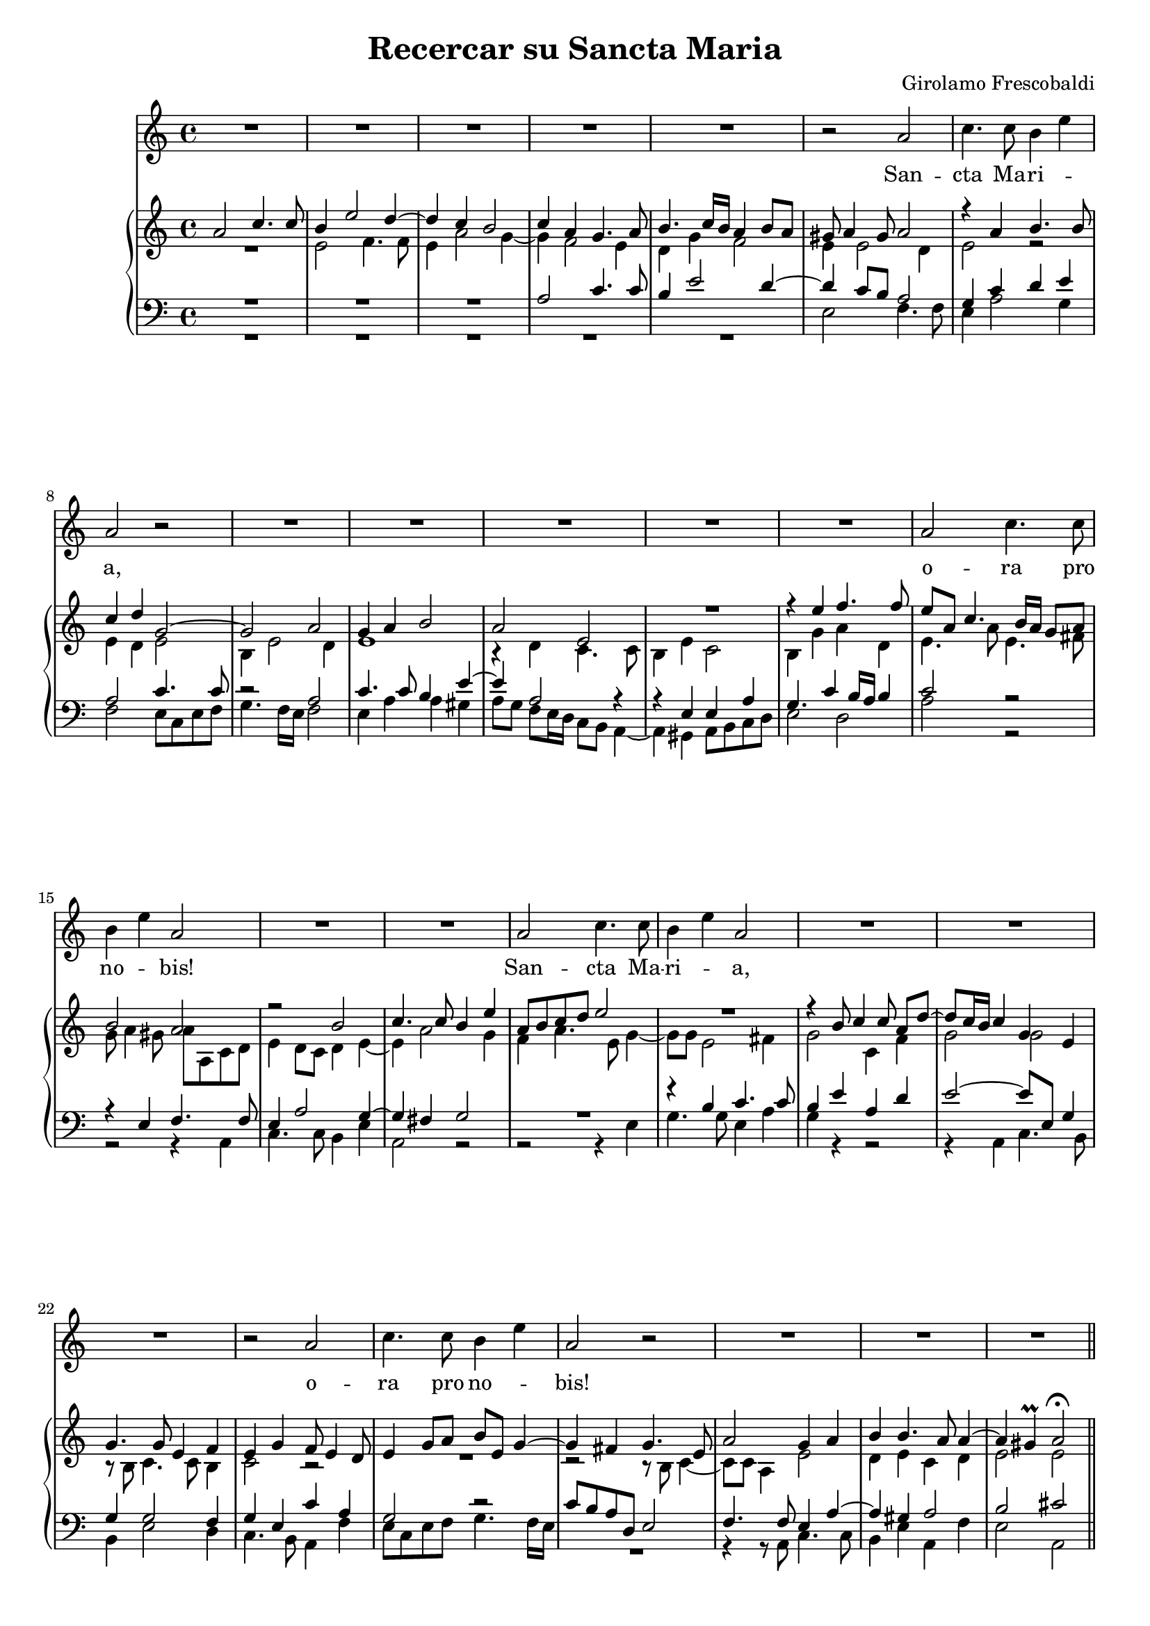 \version "2.14.0"

\header {
	title = "Recercar su Sancta Maria"
	composer = "Girolamo Frescobaldi"
	tagline = ""
	originalTypesetter = "Giovanni Vianini"
}

\paper {
	ragged-last-bottom = ##f
}

#(set-global-staff-size 18.35)

canto = \relative a' {
	R1*5  | % 6
	r2 a2 | % 7
	c4. c8 b4 e4 | % 8
	a,2 r2 | % 9
	R1*2  | % 11
	R1*3 | % 14
	a2 c4. c8 | % 15
	b4 e4 a,2  | % 16
	R1*2 | % 18
	a2 c4. c8 | % 19
	b4 e4 a,2 | \barNumberCheck #20
	R1*2  | % 22
	R1 | % 23
	r2 a2 | % 24
	c4. c8 b4 e4 | % 25
	a,2 r2 | % 26
	R1  | % 27
	R1*2 \bar "||"
	a2 c4. c8 | \barNumberCheck #30
	b4 e4 a,2 | % 31
	R1  | % 32
	R1*5  | % 37
	R1 | % 38
	a2 c4. c8 | % 39
	b4 e4 a,2 | \barNumberCheck #40
	R1 | % 41
	r2 a2  | % 42
	c4. c8 b4 e4 | % 43
	a,2 r2 | % 44
	R1*3  | % 47
	R1*3 | \barNumberCheck #50
	r2 a2 | % 51
	c4. c8 b4 e4 | % 52
	a,1 ~  | % 53
	a1 ~ | % 54
	a1 ~ | % 55
	a1 ~ | % 56
	a1 ~ | % 57
	a1 ^\fermata \bar "|."
}

cantoLyrics = \lyricmode {
	\repeat unfold 4 {
		San -- cta Ma -- ri -- \skip4 a, o -- ra pro no -- \skip4 bis!
	}
}

soprano =  \relative a' {
	a2 c4. c8 | % 2
	b4 e2 d4 ~ | % 3
	d4 c4 b2 | % 4
	c4 a4 g4. a8 | % 5
	b4. c16 [ b16 ] a4 b8 [ a8 ]  | % 6
	gis8 a4 gis8 a2 | % 7
	r4 a4 b4. b8 | % 8
	c4 d4 g,2 ~ | % 9
	g2 a2 | \barNumberCheck #10
	g4 a4 b2  | % 11
	a2 e2 R1 | % 13
	r4 e'4 f4. f8 | % 14
	e8 [ a,8 ] c4. b16 [ a16 ] g8 [ a8 ] | % 15
	b2 a | % 16
	r2 b2 | % 17
	c4. c8 b4 e4 | % 18
	a,8 [ b8 c8 d8 ] e2 R1 | \barNumberCheck #20
	r4 b8 c4 c8 a8 [ d8 ~ ] | % 21
	d8 [ c16 b16 ] c4 g4 e4  | % 22
	g4. g8 e4 f4 | % 23
	e4 g4 f8 e4 d8 | % 24
	e4 g8 [ a8 ] b8 [ e,8 ] g4 ~ | % 25
	g4 fis4 g4. e8 | % 26
	a2 g4 a4  | % 27
	b4 b4. a8 a4 ~ | % 28
	a4 gis4 ^\prall a2 ^\fermata \bar "||" \pageBreak
	e'2 e4 e4 | \barNumberCheck #30
	d4 c8 [ b8 ] a2 | % 31
	g4 a4 b2  | % 32
	R1 | % 33
	R1 |
	r2 r4 b4 | % 35
	c4. c8 b4 e4 | % 36
	a,4 b4 c4 b4 ~  | % 37
	b8 a4 g8 a4 b4 | % 38
	c1 | % 39
	r2 r8 f8 [ e8 d8 ] | \barNumberCheck #40
	c8 [ a8 c8 d8 ] e4 a,4 | % 41
	b2 c2  R1 | % 43
	a2 c4. c8 | % 44
	b4 a4 e'8 [ e,8 ] g4 | % 45
	a4. b8 c2 ~ | % 46
	c2 r2  | % 47
	r4 c4 c4 c4 | % 48
	b4 a8 [ g8 ] fis4 g4 ~ | % 49
	g4 fis4 a2 | \barNumberCheck #50
	b2 c2 ~ | % 51
	c2 r2 | % 52
	r4 a4 a4 a4  |
	f4 e8 [ d8 ] e4 a4 | % 54
	a1 ~ | % 55
	a1 ~ | % 56
	a1 ~ | % 57
	a1 ^\fermata \bar "|."
}

alto =  \relative e' {
	R1 | % 2
	e2 f4. f8 | % 3
	e4 a2 g4 ~ | % 4
	g4 f2 e4 | % 5
	d4 g4 f2  | % 6
	e4 e2 d4 | % 7
	e2 r2 | % 8
	e4 d4 e2 | % 9
	b4 e2 d4 | \barNumberCheck #10
	e1  | % 11
	r4 d4 c4. c8 | % 12
	b4 e4 c2 | % 13
	b4 g'4 a4 d,4 | % 14
	e4. a8 e4. fis8 | % 15
	g8 a4 gis8 a8 [ a,8 c8 d8 ]  | % 16
	e4 d8 [ c8 ] d4 e4 ~ | % 17
	e4 a2 g4 | % 18
	f4 a4. e8 g4 ~ | % 19
	g8 [ g8 ] e2 fis4 | \barNumberCheck #20
	g2 c,4 f4 | % 21
	g2 g2  | % 22
	r8 b,8 c4. c8 b4 | % 23
	c2 r2 R1 | % 25
	r2 r8 b8 c4 ~ | % 26
	c8 [ c8 ] a4 e'2  | % 27
	d4 e4 c4 d4 | % 28
	e2 e2 \bar "||"
	r8 a8 [ g8 f8 ] e8 [ c8 e8 f8 ] | \barNumberCheck #30
	g2 c,4 d4 | % 31
	e4 fis4 g4. f16 [ e16 ]  | % 32
	f4 e4 r2 | % 33
	a2 a4 a4 | % 34
	g4 f8 [ e8 ] d4 e4 ~ | % 35
	e4 r8 a8 g8 [ f8 e8 c8 ] | % 36
	e8 [ f8 g8 d8 ] e2 ~  | % 37
	e2 fis4 gis4 | % 38
	a4 g8 [ f8 ] e8 [ fis8 ] g4 | % 39
	g2 r4 a4 | \barNumberCheck #40
	a4 a4 g4 f8 [ e8 ] | % 41
	d4 g4 r4 e4  | % 42
	e4 e4 d4 c8 [ b8 ] | % 43
	d8 [ c8 ] f2 e8 [ fis8 ] | % 44
	g8 [ d8 ] f4 c4. b8 | % 45
	a8 [ b8 c8 d8 ] e4 a4 | % 46
	g8 [ e8 ] a4. gis16 fis16 gis4  | % 47
	a2 e4. fis8 | % 48
	g4 e4 r2 | % 49
	d2 e2 | \barNumberCheck #50
	e2 r8 a8 g8 f8 | % 51
	e8 [ c8 ] g'2 e4 | % 52
	d4 e4 f4 d4  | % 53
	c1 | % 54
	r8 f8 [ e8 d8 ] c8 [ a8 c8 d8 ] | % 55
	e1 | % 56
	d4 f8 [ e8 ] f2 | % 57
	e1 \bar "|."
}

tenore =  \relative a {
	R1*3 | % 4
	a2 c4. c8 | % 5
	b4 e2 d4 ~  | % 6
	d4 c8 [ b8 ] a2 | % 7
	g4 c4 d4 e4 | % 8
	a,2 c4. c8 | % 9
	r2 a2 | \barNumberCheck #10
	c4. c8 b4 e4 ~  | % 11
	e4 a,2 r4 | % 12
	r4 e4 e4 a4 | % 13
	g4. c4 b16 [ a16 ] b4 | % 14
	c2 r2 | % 15
	r4 e,4 f4. f8  | % 16
	e4 a2 g4 ~ | % 17
	g4 fis4 g2 R1 | % 19
	r4 b4 c4. c8 | \barNumberCheck #20
	b4 e4 a,4 d4 | % 21
	e2 ~ e8 [ e,8 ] g4  | % 22
	g4 g2 f4 | % 23
	g4 e4 c'4 a4 | % 24
	g2 r2 | % 25
	c8 [ b8 a8 d,8 ] e2 | % 26
	f4. f8 e4 a4 ~  | % 27
	a4 gis4 a2 | % 28
	b2 cis2 \bar "||"
	R1*2 | % 31
	r8 e8 [ d8 c8 ] b8 [ g8 b8 c8 ]  | % 32
	d8 [ a8 ] c8 [ d16 c16 ] b4 e4 |
	c8 [ f8 e8 d8 ] c8 [ a8 c8 d8 ] | % 34
	e4 a,2 g4 ~ | % 35
	g4 fis4 g4 c4 ~ | % 36
	c4 b4. a4 g8  | % 37
	c4 b4 d2 | % 38
	r4 e4 e4 e4 | % 39
	d4 c8 [ b8 ] d4 c4 | \barNumberCheck #40
	r4 a4 c4. c8 | % 41
	b4 e4 r8 c8 [ b8 a8 ]  | % 42
	g8 [ e8 g8 a8 ] b4 g4 | % 43
	R1*2 | % 45
	r2 r4 e'4 | % 46
	e4 e4 d4 c8 [ b8 ]  | % 47
	c8 [ f8 e8 d8 ] c8 [ a8 c8 d8 ] | % 48
	e8 [ b8 ] cis4 d2 | % 49
	r4 a4 c4. c8 | \barNumberCheck #50
	b4 e4 c4 r4 | % 51
	r4 r8 e8 d8 [ c8 b8 g8 ] a4 r r2  | % 53
	\once \override MultiMeasureRest #'staff-position = #8
	R1 |
	r4 e4 f4. f8 | % 55
	e4 d8 [ c8 ] c'2 | % 56
	a4 d8 e4 d16 [ cis16 ] d4 | % 57
	cis1 \bar "|."
}

basso =  \relative e {
	R1*5  | % 6
	e2 f4. f8 | % 7
	e4 a2 g4 | % 8
	f2 e8 [ c8 e8 f8 ] | % 9
	g4. f16 [ e16 ] f2 | \barNumberCheck #10
	e4 a4 a4 gis4  | % 11
	a8 [ g8 ] f8 [ e16 d16 ] c8 [ b8 ] a4 ~ | % 12
	a4 gis4 a8 [ b8 c8 d8 ] | % 13
	e2 d2 | % 14
	a'2 r2 | % 15
	r2 r4 a,4  | % 16
	c4. c8 b4 e4 | % 17
	a,2 r2 | % 18
	r2 r4 e'4 | % 19
	g4. g8 e4 a4 | \barNumberCheck #20
	g4 r4 r2 | % 21
	r4 a,4 c4. b8  | % 22
	b4 e2 d4 | % 23
	c4. b8 a4 f'4 | % 24
	e8 [ c8 e8 f8 ] g4. f16 [ e16 ] | % 25
	R1 | % 26
	r4 r8 a,8 c4. c8  | % 27
	b4 e4 a,4 f'4 | % 28
	e2 a,2 \bar "||"
	R1 | \barNumberCheck #30
	r4 e'4 f4. f8 | % 31
	e4 a4 e2  | % 32
	d4 a'2 gis4 | % 33
	a4 r4 a,2 | % 34
	c4. c8 b4 e4 | % 35
	a,2 r2 | % 36
	r2 e'2  | % 37
	e4 e4 d4 c8 [ b8 ] | % 38
	a8 [ f'8 e8 d8 ] c8 [ a8 e'8 fis8 ] | % 39
	g4 e4 f2 | \barNumberCheck #40
	R1 | % 41
	r2 r8 a8 [ g8 f8 ]  | % 42
	e8 [ c8 e8 f8 ] g4 e4 | % 43
	f4. e16 [ d16 ] a'2 R1 | % 45
	r2 a,2 | % 46
	c4. c8 b4 e4  | % 47
	a,2 r2 | % 48
	r4 r8 e'8 d8 [ c8 b8 g8 ] | % 49
	b8 [ c8 ] d4 a4 a'4 ~ | \barNumberCheck #50
	a4 gis4 a2 | % 51
	r4 e4 g4. g8 | % 52
	f4 cis4 d8 [ e8 f8 d8 ]  | % 53
	a'8 [ b8 c8 b8 ] a8 [ g8 f8 e8 ] | % 54
	d4 c8 [ b8 ] a4. b8 | % 55
	c4 a4 ~ a8 [ b8 c8 a8 ] | % 56
	f'8 [ e8 d8 cis8 ] d2 | % 57
	a1 \bar "|."
}

\score {
	<<
		\new Staff <<
			\new Voice = canto {
				\canto
			}
			\new Lyrics \lyricsto canto \cantoLyrics
		>>
		\new PianoStaff <<
			\new Staff <<
				\new Voice {
					\voiceOne \soprano
				}
				\new Voice {
					\voiceTwo \alto
				}
			>>
			\new Staff <<
				\clef bass
				\new Voice {
					\voiceOne \tenore
				}
				\new Voice {
					\voiceTwo \basso
				}
			>>
		>>
	>>
	\layout {
	}
}
